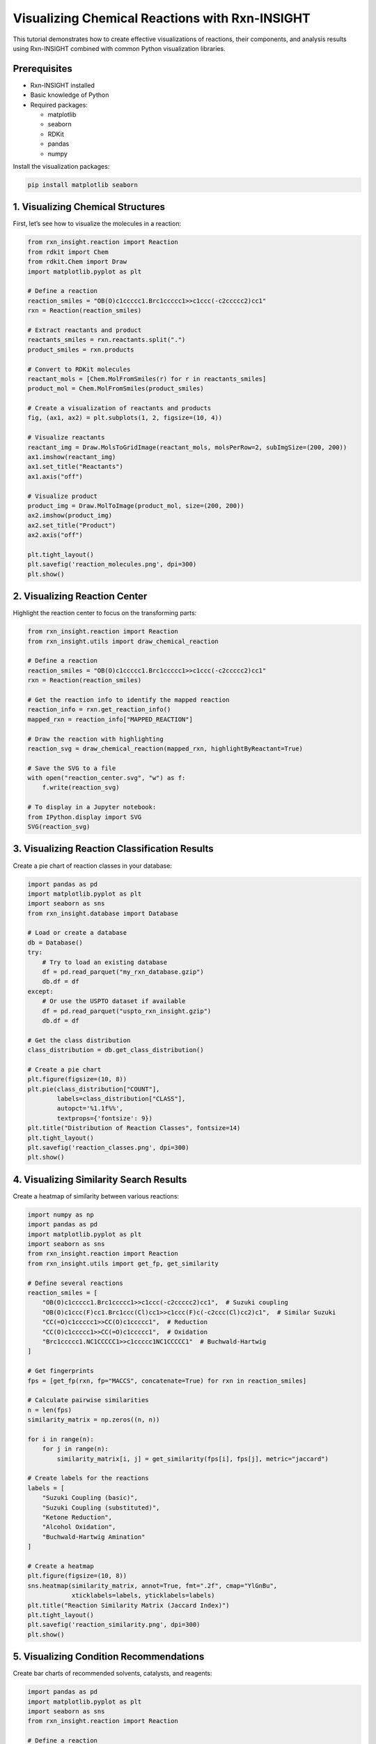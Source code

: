 Visualizing Chemical Reactions with Rxn-INSIGHT
===============================================

This tutorial demonstrates how to create effective visualizations of
reactions, their components, and analysis results using Rxn-INSIGHT
combined with common Python visualization libraries.

Prerequisites
-------------

- Rxn-INSIGHT installed
- Basic knowledge of Python
- Required packages:

  - matplotlib
  - seaborn
  - RDKit
  - pandas
  - numpy

Install the visualization packages:

.. code:: bash

   pip install matplotlib seaborn

1. Visualizing Chemical Structures
----------------------------------

First, let’s see how to visualize the molecules in a reaction:

.. code:: python

   from rxn_insight.reaction import Reaction
   from rdkit import Chem
   from rdkit.Chem import Draw
   import matplotlib.pyplot as plt

   # Define a reaction
   reaction_smiles = "OB(O)c1ccccc1.Brc1ccccc1>>c1ccc(-c2ccccc2)cc1"
   rxn = Reaction(reaction_smiles)

   # Extract reactants and product
   reactants_smiles = rxn.reactants.split(".")
   product_smiles = rxn.products

   # Convert to RDKit molecules
   reactant_mols = [Chem.MolFromSmiles(r) for r in reactants_smiles]
   product_mol = Chem.MolFromSmiles(product_smiles)

   # Create a visualization of reactants and products
   fig, (ax1, ax2) = plt.subplots(1, 2, figsize=(10, 4))

   # Visualize reactants
   reactant_img = Draw.MolsToGridImage(reactant_mols, molsPerRow=2, subImgSize=(200, 200))
   ax1.imshow(reactant_img)
   ax1.set_title("Reactants")
   ax1.axis("off")

   # Visualize product
   product_img = Draw.MolToImage(product_mol, size=(200, 200))
   ax2.imshow(product_img)
   ax2.set_title("Product")
   ax2.axis("off")

   plt.tight_layout()
   plt.savefig('reaction_molecules.png', dpi=300)
   plt.show()

2. Visualizing Reaction Center
------------------------------

Highlight the reaction center to focus on the transforming parts:

.. code:: python

   from rxn_insight.reaction import Reaction
   from rxn_insight.utils import draw_chemical_reaction

   # Define a reaction
   reaction_smiles = "OB(O)c1ccccc1.Brc1ccccc1>>c1ccc(-c2ccccc2)cc1"
   rxn = Reaction(reaction_smiles)

   # Get the reaction info to identify the mapped reaction
   reaction_info = rxn.get_reaction_info()
   mapped_rxn = reaction_info["MAPPED_REACTION"]

   # Draw the reaction with highlighting
   reaction_svg = draw_chemical_reaction(mapped_rxn, highlightByReactant=True)

   # Save the SVG to a file
   with open("reaction_center.svg", "w") as f:
       f.write(reaction_svg)

   # To display in a Jupyter notebook:
   from IPython.display import SVG
   SVG(reaction_svg)

3. Visualizing Reaction Classification Results
----------------------------------------------

Create a pie chart of reaction classes in your database:

.. code:: python

   import pandas as pd
   import matplotlib.pyplot as plt
   import seaborn as sns
   from rxn_insight.database import Database

   # Load or create a database
   db = Database()
   try:
       # Try to load an existing database
       df = pd.read_parquet("my_rxn_database.gzip")
       db.df = df
   except:
       # Or use the USPTO dataset if available
       df = pd.read_parquet("uspto_rxn_insight.gzip")
       db.df = df

   # Get the class distribution
   class_distribution = db.get_class_distribution()

   # Create a pie chart
   plt.figure(figsize=(10, 8))
   plt.pie(class_distribution["COUNT"], 
           labels=class_distribution["CLASS"], 
           autopct='%1.1f%%',
           textprops={'fontsize': 9})
   plt.title("Distribution of Reaction Classes", fontsize=14)
   plt.tight_layout()
   plt.savefig('reaction_classes.png', dpi=300)
   plt.show()

4. Visualizing Similarity Search Results
----------------------------------------

Create a heatmap of similarity between various reactions:

.. code:: python

   import numpy as np
   import pandas as pd
   import matplotlib.pyplot as plt
   import seaborn as sns
   from rxn_insight.reaction import Reaction
   from rxn_insight.utils import get_fp, get_similarity

   # Define several reactions
   reaction_smiles = [
       "OB(O)c1ccccc1.Brc1ccccc1>>c1ccc(-c2ccccc2)cc1",  # Suzuki coupling
       "OB(O)c1ccc(F)cc1.Brc1ccc(Cl)cc1>>c1ccc(F)c(-c2ccc(Cl)cc2)c1",  # Similar Suzuki
       "CC(=O)c1ccccc1>>CC(O)c1ccccc1",  # Reduction
       "CC(O)c1ccccc1>>CC(=O)c1ccccc1",  # Oxidation
       "Brc1ccccc1.NC1CCCCC1>>c1ccccc1NC1CCCCC1"  # Buchwald-Hartwig
   ]

   # Get fingerprints
   fps = [get_fp(rxn, fp="MACCS", concatenate=True) for rxn in reaction_smiles]

   # Calculate pairwise similarities
   n = len(fps)
   similarity_matrix = np.zeros((n, n))

   for i in range(n):
       for j in range(n):
           similarity_matrix[i, j] = get_similarity(fps[i], fps[j], metric="jaccard")

   # Create labels for the reactions
   labels = [
       "Suzuki Coupling (basic)",
       "Suzuki Coupling (substituted)",
       "Ketone Reduction",
       "Alcohol Oxidation",
       "Buchwald-Hartwig Amination"
   ]

   # Create a heatmap
   plt.figure(figsize=(10, 8))
   sns.heatmap(similarity_matrix, annot=True, fmt=".2f", cmap="YlGnBu",
               xticklabels=labels, yticklabels=labels)
   plt.title("Reaction Similarity Matrix (Jaccard Index)")
   plt.tight_layout()
   plt.savefig('reaction_similarity.png', dpi=300)
   plt.show()

5. Visualizing Condition Recommendations
----------------------------------------

Create bar charts of recommended solvents, catalysts, and reagents:

.. code:: python

   import pandas as pd
   import matplotlib.pyplot as plt
   import seaborn as sns
   from rxn_insight.reaction import Reaction

   # Define a reaction
   reaction_smiles = "OB(O)c1ccccc1.Brc1ccccc1>>c1ccc(-c2ccccc2)cc1"
   rxn = Reaction(reaction_smiles)

   # Load a reaction database
   df_rxns = pd.read_parquet("uspto_rxn_insight.gzip")

   # Get condition suggestions
   conditions = rxn.suggest_conditions(df_rxns)

   # Get detailed rankings
   solvent_ranking = rxn.suggested_solvent
   catalyst_ranking = rxn.suggested_catalyst
   reagent_ranking = rxn.suggested_reagent

   # Create a figure with 3 subplots
   fig, (ax1, ax2, ax3) = plt.subplots(3, 1, figsize=(10, 15))

   # Plot top 5 solvents
   top_solvents = solvent_ranking.head(5)
   sns.barplot(x='COUNT', y='NAME', data=top_solvents, ax=ax1, palette='Blues_d')
   ax1.set_title('Top 5 Recommended Solvents')
   ax1.set_xlabel('Count')
   ax1.set_ylabel('Solvent')

   # Plot top 5 catalysts
   top_catalysts = catalyst_ranking.head(5)
   sns.barplot(x='COUNT', y='NAME', data=top_catalysts, ax=ax2, palette='Greens_d')
   ax2.set_title('Top 5 Recommended Catalysts')
   ax2.set_xlabel('Count')
   ax2.set_ylabel('Catalyst')

   # Plot top 5 reagents
   top_reagents = reagent_ranking.head(5)
   sns.barplot(x='COUNT', y='NAME', data=top_reagents, ax=ax3, palette='Reds_d')
   ax3.set_title('Top 5 Recommended Reagents')
   ax3.set_xlabel('Count')
   ax3.set_ylabel('Reagent')

   plt.tight_layout()
   plt.savefig('reaction_conditions.png', dpi=300)
   plt.show()

6. Visualizing Reaction Networks
--------------------------------

Create a graph showing relationships between reactions:

.. code:: python

   import pandas as pd
   import matplotlib.pyplot as plt
   import networkx as nx
   from rxn_insight.reaction import Reaction, Molecule

   # Install networkx if you don't have it
   # pip install networkx

   # Define a target product
   target_smiles = "c1ccc(-c2ccccc2)cc1"  # Biphenyl
   target = Molecule(target_smiles)

   # Load a reaction database
   df_rxns = pd.read_parquet("uspto_rxn_insight.gzip")

   # Find reactions that produce this target
   target_reactions = target.search_reactions(df_rxns)

   if target_reactions is not None and len(target_reactions) > 0:
       # Create a graph
       G = nx.DiGraph()
       
       # Add the target node
       G.add_node(target_smiles, type="product", label="Target")
       
       # Add reactions and reactants
       for i, row in target_reactions.head(5).iterrows():
           # Add reaction node
           reaction_id = f"Reaction {i}"
           G.add_node(reaction_id, type="reaction", 
                      label=f"Class: {row['CLASS']}", yield=row['YIELD'])
           
           # Add edge from reaction to product
           G.add_edge(reaction_id, target_smiles)
           
           # Add reactants
           reactants = row['REACTION'].split(">>")[0].split(".")
           for j, reactant in enumerate(reactants):
               reactant_id = f"{reactant}_{i}_{j}"
               G.add_node(reactant_id, type="reactant", label=f"Reactant {j+1}")
               G.add_edge(reactant_id, reaction_id)
       
       # Create positions for the graph
       pos = nx.spring_layout(G, k=0.5, iterations=50)
       
       # Draw the graph
       plt.figure(figsize=(12, 10))
       
       # Draw nodes by type
       product_nodes = [n for n, d in G.nodes(data=True) if d.get('type') == 'product']
       reaction_nodes = [n for n, d in G.nodes(data=True) if d.get('type') == 'reaction']
       reactant_nodes = [n for n, d in G.nodes(data=True) if d.get('type') == 'reactant']
       
       nx.draw_networkx_nodes(G, pos, nodelist=product_nodes, node_color='red', 
                             node_size=500, alpha=0.8)
       nx.draw_networkx_nodes(G, pos, nodelist=reaction_nodes, node_color='blue', 
                             node_size=400, alpha=0.8)
       nx.draw_networkx_nodes(G, pos, nodelist=reactant_nodes, node_color='green', 
                             node_size=300, alpha=0.8)
       
       # Draw edges
       nx.draw_networkx_edges(G, pos, width=1.0, alpha=0.5, arrows=True)
       
       # Draw labels
       labels = {n: G.nodes[n].get('label', n) for n in G.nodes()}
       # Simplify SMILES labels
       for n in labels:
           if isinstance(n, str) and '(' in n and len(n) > 15:
               labels[n] = "Molecule"
       
       nx.draw_networkx_labels(G, pos, labels=labels, font_size=8)
       
       plt.title("Reaction Network for Target Product", fontsize=14)
       plt.axis('off')
       plt.tight_layout()
       plt.savefig('reaction_network.png', dpi=300)
       plt.show()

7. Interactive Visualization with Plotly
----------------------------------------

For interactive visualizations (especially useful in Jupyter notebooks):

.. code:: python

   import pandas as pd
   import plotly.express as px
   import plotly.graph_objects as go
   from rxn_insight.database import Database

   # Install plotly if you don't have it
   # pip install plotly

   # Load or create a database
   db = Database()
   df = pd.read_parquet("uspto_rxn_insight.gzip")
   db.df = df

   # Get class distribution
   class_dist = db.get_class_distribution()

   # Create an interactive pie chart
   fig = px.pie(class_dist, values='COUNT', names='CLASS', 
                title='Interactive Distribution of Reaction Classes')
   fig.update_traces(textposition='inside', textinfo='percent+label')
   fig.show()

   # Interactive bar chart for reaction yields by class
   # First, get average yields by class
   yield_by_class = df.groupby('CLASS')['YIELD'].mean().reset_index()

   # Create interactive bar chart
   fig = px.bar(yield_by_class, x='CLASS', y='YIELD',
                title='Average Yield by Reaction Class',
                labels={'YIELD': 'Average Yield (%)', 'CLASS': 'Reaction Class'},
                color='YIELD', color_continuous_scale=px.colors.sequential.Viridis)
   fig.update_layout(xaxis_tickangle=-45)
   fig.show()

   # Save interactive visualization as HTML
   fig.write_html("interactive_reaction_stats.html")

8. Custom Visualization Functions
---------------------------------

Create reusable functions for common visualizations:

.. code:: python

   import pandas as pd
   import matplotlib.pyplot as plt
   import seaborn as sns
   from rdkit import Chem
   from rdkit.Chem import Draw
   from rxn_insight.reaction import Reaction

   def visualize_reaction(reaction_smiles, title=None, save_path=None):
       """Create a visualization of a reaction with reactants, arrow, and products."""
       rxn = Reaction(reaction_smiles)
       
       # Extract reactants and product
       reactants_smiles = rxn.reactants.split(".")
       product_smiles = rxn.products.split(".")
       
       # Convert to RDKit molecules
       reactant_mols = [Chem.MolFromSmiles(r) for r in reactants_smiles]
       product_mols = [Chem.MolFromSmiles(p) for p in product_smiles]
       
       # Create the reaction drawing
       rxn_drawing = Draw.ReactionToImage(reactant_mols, product_mols)
       
       # Create figure
       plt.figure(figsize=(10, 4))
       plt.imshow(rxn_drawing)
       
       if title:
           plt.title(title)
       plt.axis('off')
       
       if save_path:
           plt.savefig(save_path, dpi=300, bbox_inches='tight')
       
       plt.show()

   def plot_condition_distribution(df, condition_col, title=None, top_n=10, save_path=None):
       """Plot the distribution of a condition (solvent, catalyst, reagent) in a database."""
       # Get counts for each unique value
       condition_counts = df[condition_col].value_counts().reset_index()
       condition_counts.columns = [condition_col, 'COUNT']
       
       # Take the top N most common
       top_conditions = condition_counts.head(top_n)
       
       # Create plot
       plt.figure(figsize=(10, 6))
       sns.barplot(x='COUNT', y=condition_col, data=top_conditions)
       
       if title:
           plt.title(title)
       else:
           plt.title(f'Distribution of {condition_col}')
       
       plt.tight_layout()
       
       if save_path:
           plt.savefig(save_path, dpi=300)
       
       plt.show()
       
       return top_conditions

   # Example usage
   reaction_smiles = "OB(O)c1ccccc1.Brc1ccccc1>>c1ccc(-c2ccccc2)cc1"
   visualize_reaction(reaction_smiles, title="Suzuki Coupling", save_path="suzuki.png")

   # Load a database and plot condition distributions
   df = pd.read_parquet("uspto_rxn_insight.gzip")
   plot_condition_distribution(df, "SOLVENT", title="Most Common Solvents", save_path="solvents.png")

9. Visualizing Functional Groups and Rings
------------------------------------------

Create visualizations to highlight functional groups and ring systems:

.. code:: python

   from rxn_insight.reaction import Reaction, Molecule
   from rdkit import Chem
   from rdkit.Chem import Draw, AllChem
   import matplotlib.pyplot as plt

   def highlight_functional_groups(mol_smiles, title=None, save_path=None):
       """Highlight functional groups in a molecule."""
       # Create a Molecule object to get functional groups
       mol_obj = Molecule(mol_smiles)
       fg_list = mol_obj.get_functional_groups()
       
       # Create RDKit molecule
       mol = Chem.MolFromSmiles(mol_smiles)
       
       # Create a list to hold highlighted versions
       highlighted_mols = []
       legends = []
       
       # Create the original molecule with no highlighting
       highlighted_mols.append(mol)
       legends.append("Original")
       
       # Highlight each functional group
       for fg in fg_list:
           # Create a copy of the molecule
           mol_copy = Chem.Mol(mol)
           
           # Try to find the functional group with a SMARTS pattern
           try:
               # Common functional group SMARTS patterns
               fg_smarts = {
                   "Alcohol": "[OX2H]",
                   "Aldehyde": "[CX3H1](=O)[#6]",
                   "Ketone": "[#6][CX3](=O)[#6]",
                   "Carboxylic acid": "[CX3](=O)[OX2H1]",
                   "Ester": "[#6][CX3](=O)[OX2][#6]",
                   "Amide": "[NX3][CX3](=[OX1])[#6]",
                   "Amine": "[NX3;H2,H1,H0;!$(NC=O)]",
                   "Nitrile": "[NX1]#[CX2]",
                   "Nitro": "[$([NX3](=O)=O),$([NX3+](=O)[O-])]",
                   "Aromatic": "c1ccccc1",
                   "Boronic acid": "[B][O][H]",
                   "Aromatic halide": "[c][F,Cl,Br,I]",
                   # Add more patterns as needed
               }
               
               if fg in fg_smarts:
                   pattern = Chem.MolFromSmarts(fg_smarts[fg])
                   if pattern:
                       matches = mol_copy.GetSubstructMatches(pattern)
                       if matches:
                           # Combine all matches into one highlight
                           atoms_to_highlight = set()
                           for match in matches:
                               atoms_to_highlight.update(match)
                           
                           # Highlight the atoms
                           for atom_idx in atoms_to_highlight:
                               mol_copy.GetAtomWithIdx(atom_idx).SetProp("atomNote", fg)
                           
                           highlighted_mols.append(mol_copy)
                           legends.append(fg)
           except Exception as e:
               print(f"Error highlighting {fg}: {e}")
       
       # Create the grid image
       grid_img = Draw.MolsToGridImage(
           highlighted_mols, 
           molsPerRow=min(3, len(highlighted_mols)),
           subImgSize=(250, 250),
           legends=legends,
           useSVG=False
       )
       
       # Display the image
       plt.figure(figsize=(12, 10))
       plt.imshow(grid_img)
       
       if title:
           plt.title(title)
       plt.axis('off')
       
       if save_path:
           plt.savefig(save_path, dpi=300, bbox_inches='tight')
       
       plt.show()

   def highlight_rings(mol_smiles, title=None, save_path=None):
       """Highlight ring systems in a molecule."""
       # Create a Molecule object to get rings
       mol_obj = Molecule(mol_smiles)
       ring_list = mol_obj.get_rings()
       
       # Create RDKit molecule
       mol = Chem.MolFromSmiles(mol_smiles)
       
       # Create a list to hold highlighted versions
       highlighted_mols = []
       legends = []
       
       # Create the original molecule with no highlighting
       highlighted_mols.append(mol)
       legends.append("Original")
       
       # Highlight each ring system
       for i, ring_smiles in enumerate(ring_list):
           # Create a copy of the molecule
           mol_copy = Chem.Mol(mol)
           
           try:
               # Convert ring SMILES to a substructure
               ring_mol = Chem.MolFromSmiles(ring_smiles)
               if ring_mol:
                   # Generate 3D coordinates to help with matching
                   AllChem.EmbedMolecule(ring_mol)
                   AllChem.EmbedMolecule(mol_copy)
                   
                   # Find matches
                   matches = mol_copy.GetSubstructMatches(ring_mol)
                   if matches:
                       # Combine all matches
                       atoms_to_highlight = set()
                       for match in matches:
                           atoms_to_highlight.update(match)
                       
                       # Highlight the atoms
                       for atom_idx in atoms_to_highlight:
                           mol_copy.GetAtomWithIdx(atom_idx).SetProp("atomNote", f"Ring {i+1}")
                       
                       highlighted_mols.append(mol_copy)
                       legends.append(f"Ring {i+1}: {ring_smiles}")
           except Exception as e:
               print(f"Error highlighting ring {i}: {e}")
       
       # Create the grid image
       grid_img = Draw.MolsToGridImage(
           highlighted_mols, 
           molsPerRow=min(2, len(highlighted_mols)),
           subImgSize=(300, 300),
           legends=legends,
           useSVG=False
       )
       
       # Display the image
       plt.figure(figsize=(12, 10))
       plt.imshow(grid_img)
       
       if title:
           plt.title(title)
       plt.axis('off')
       
       if save_path:
           plt.savefig(save_path, dpi=300, bbox_inches='tight')
       
       plt.show()

   # Example usage
   mol_smiles = "c1ccc(-c2ccccc2)cc1"  # Biphenyl
   highlight_functional_groups(mol_smiles, title="Functional Groups in Biphenyl", save_path="biphenyl_fg.png")
   highlight_rings(mol_smiles, title="Ring Systems in Biphenyl", save_path="biphenyl_rings.png")

10. Dashboard for Reaction Analysis
-----------------------------------

Finally, let’s create a simple dashboard-style view that integrates
multiple visualizations:

.. code:: python

   import pandas as pd
   import matplotlib.pyplot as plt
   from matplotlib.gridspec import GridSpec
   import seaborn as sns
   from rxn_insight.reaction import Reaction
   from rdkit import Chem
   from rdkit.Chem import Draw

   def create_reaction_dashboard(reaction_smiles, database_path=None, save_path=None):
       """Create a comprehensive dashboard for a reaction."""
       # Initialize the reaction
       rxn = Reaction(reaction_smiles)
       info = rxn.get_reaction_info()
       
       # Set up the figure
       fig = plt.figure(figsize=(15, 12))
       gs = GridSpec(3, 3, figure=fig)
       
       # 1. Basic reaction information
       ax_info = fig.add_subplot(gs[0, 0:2])
       ax_info.axis('off')
       info_text = (
           f"Reaction Class: {info['CLASS']}\n"
           f"Reaction Name: {info['NAME']}\n"
           f"Reactants: {info['N_REACTANTS']}\n"
           f"Products: {info['N_PRODUCTS']}\n"
           f"Functional Groups in Reactants: {', '.join(info['FG_REACTANTS'])}\n"
           f"By-products: {', '.join(info['BY-PRODUCTS'])}\n"
           f"Scaffold: {info['SCAFFOLD']}"
       )
       ax_info.text(0.05, 0.95, info_text, transform=ax_info.transAxes, 
                   verticalalignment='top', fontsize=10)
       ax_info.set_title("Reaction Information", fontsize=12)
       
       # 2. Reaction visualization
       ax_rxn = fig.add_subplot(gs[0, 2])
       # Extract reactants and products
       reactants_smiles = rxn.reactants.split(".")
       products_smiles = rxn.products.split(".")
       # Convert to RDKit molecules
       reactant_mols = [Chem.MolFromSmiles(r) for r in reactants_smiles]
       product_mols = [Chem.MolFromSmiles(p) for p in products_smiles]
       # Draw the reaction
       rxn_img = Draw.ReactionToImage(reactant_mols, product_mols, subImgSize=(200, 150))
       ax_rxn.imshow(rxn_img)
       ax_rxn.axis('off')
       ax_rxn.set_title("Reaction Visualization", fontsize=12)
       
       # Load database if available
       if database_path:
           try:
               df_rxns = pd.read_parquet(database_path)
               
               # 3. Condition recommendations
               conditions = rxn.suggest_conditions(df_rxns)
               
               # Solvents
               ax_solvent = fig.add_subplot(gs[1, 0])
               solvent_ranking = rxn.suggested_solvent.head(5)
               sns.barplot(x='COUNT', y='NAME', data=solvent_ranking, ax=ax_solvent)
               ax_solvent.set_title("Recommended Solvents", fontsize=12)
               
               # Catalysts
               ax_catalyst = fig.add_subplot(gs[1, 1])
               catalyst_ranking = rxn.suggested_catalyst.head(5)
               sns.barplot(x='COUNT', y='NAME', data=catalyst_ranking, ax=ax_catalyst)
               ax_catalyst.set_title("Recommended Catalysts", fontsize=12)
               
               # Reagents
               ax_reagent = fig.add_subplot(gs[1, 2])
               reagent_ranking = rxn.suggested_reagent.head(5)
               sns.barplot(x='COUNT', y='NAME', data=reagent_ranking, ax=ax_reagent)
               ax_reagent.set_title("Recommended Reagents", fontsize=12)
               
               # 4. Similar reactions
               ax_similar = fig.add_subplot(gs[2, 0:3])
               similar_reactions = rxn.find_neighbors(df_rxns, threshold=0.3, max_return=5)
               
               if similar_reactions is not None and len(similar_reactions) > 0:
                   similar_text = "Top Similar Reactions:\n\n"
                   for i, (idx, row) in enumerate(similar_reactions.head(5).iterrows()):
                       similar_text += (
                           f"{i+1}. Similarity: {row['SIMILARITY']:.2f}\n"
                           f"   Reaction: {row['REACTION']}\n"
                           f"   Conditions: Solvent: {row['SOLVENT']}, "
                           f"Catalyst: {row['CATALYST']}, Reagent: {row['REAGENT']}\n"
                           f"   Yield: {row['YIELD']}%\n\n"
                       )
               else:
                   similar_text = "No similar reactions found in the database."
                   
               ax_similar.axis('off')
               ax_similar.text(0.05, 0.95, similar_text, transform=ax_similar.transAxes, 
                             verticalalignment='top', fontsize=9)
               ax_similar.set_title("Similar Reactions", fontsize=12)
               
           except Exception as e:
               ax_error = fig.add_subplot(gs[1:, :])
               ax_error.axis('off')
               ax_error.text(0.5, 0.5, f"Error loading or processing database: {e}", 
                            transform=ax_error.transAxes, 
                            horizontalalignment='center', 
                            verticalalignment='center',
                            fontsize=12, color='red')
       else:
           ax_note = fig.add_subplot(gs[1:, :])
           ax_note.axis('off')
           ax_note.text(0.5, 0.5, "No database provided. Condition recommendations not available.", 
                      transform=ax_note.transAxes, 
                      horizontalalignment='center', 
                      verticalalignment='center',
                      fontsize=12)
       
       # Add title to the figure
       fig.suptitle(f"Comprehensive Analysis of {info['NAME']}", fontsize=16, y=0.98)
       
       plt.tight_layout()
       
       if save_path:
           plt.savefig(save_path, dpi=300, bbox_inches='tight')
       
       plt.show()

   # Example usage
   reaction_smiles = "OB(O)c1ccccc1.Brc1ccccc1>>c1ccc(-c2ccccc2)cc1"
   create_reaction_dashboard(reaction_smiles, 
                            database_path="uspto_rxn_insight.gzip", 
                            save_path="reaction_dashboard.png")

This dashboard provides a comprehensive overview of the reaction,
combining information about its classification, structure, recommended
conditions, and similar reactions from the database.

By using these visualization techniques, you can better communicate the
insights gained from Rxn-INSIGHT’s analysis and make more informed
decisions for reaction optimization and synthesis planning.

